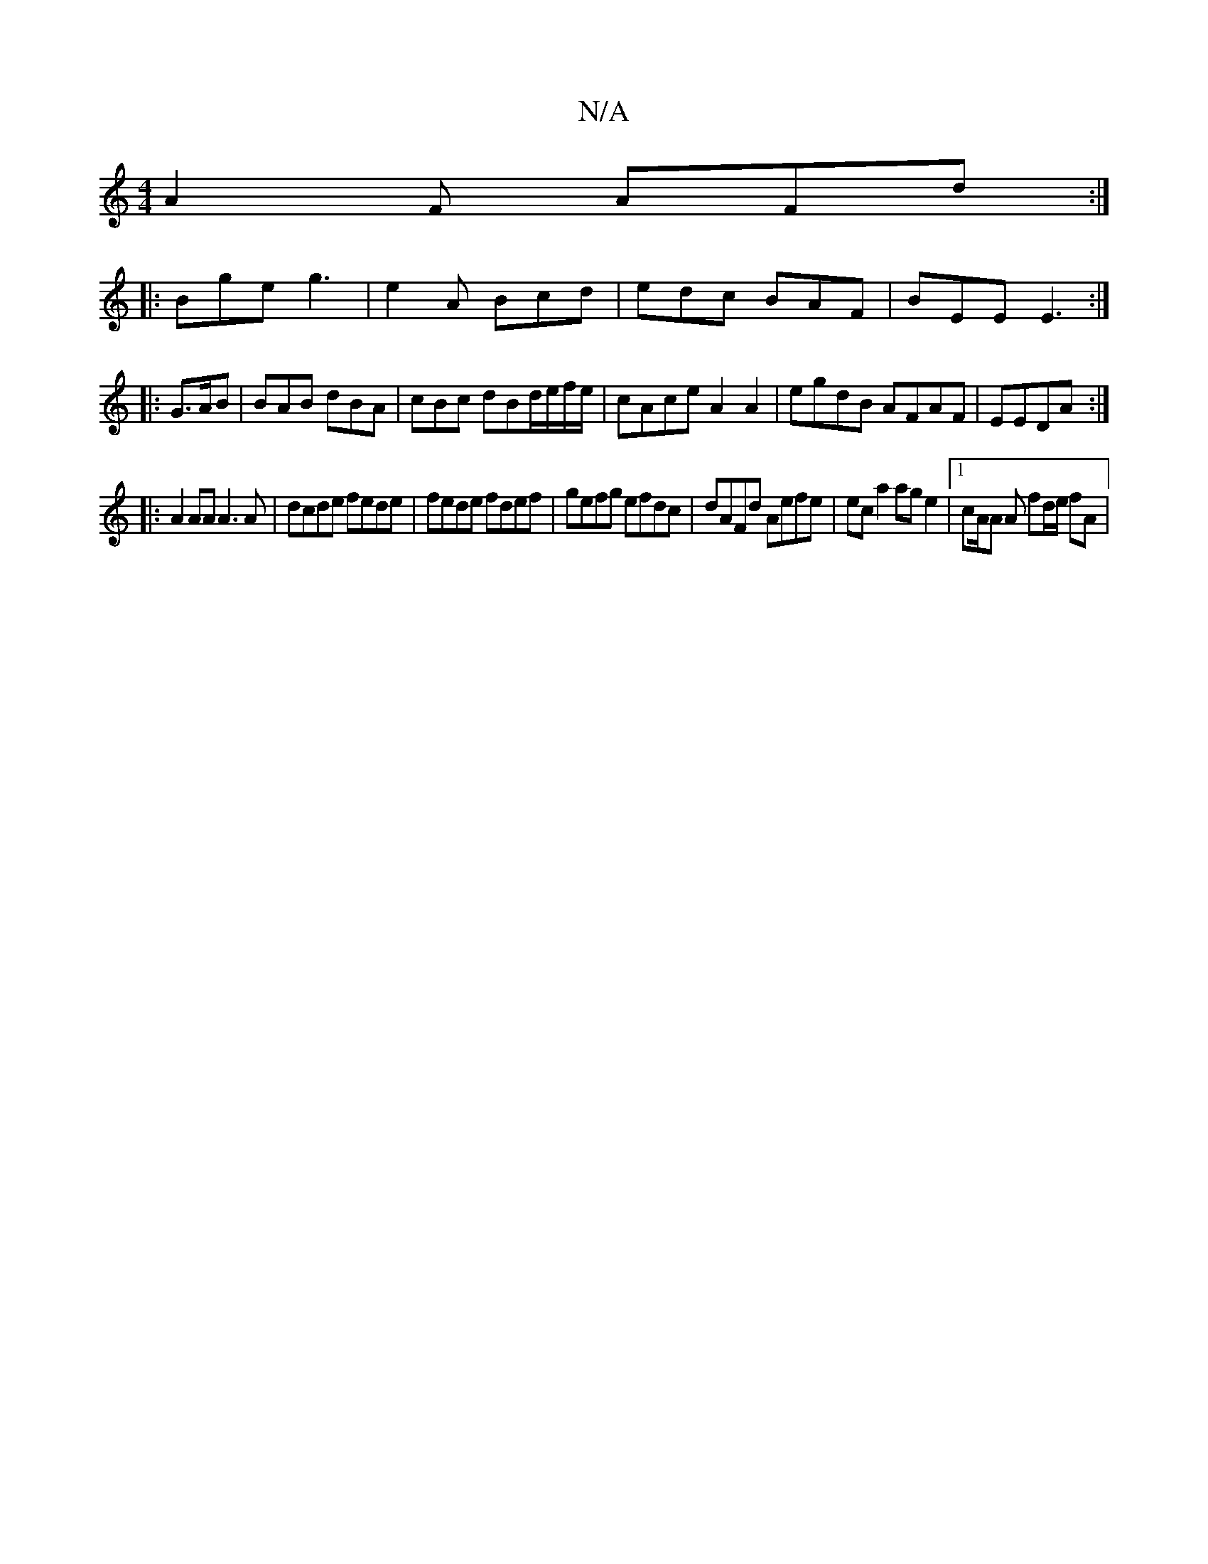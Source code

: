 X:1
T:N/A
M:4/4
R:N/A
K:Cmajor
 A2F AFd:|
|:Bge g3|e2A Bcd|edc BAF|BEE E3:|
|:G>AB|BAB dBA|cBc dBd/e/f/e/|cAce A2 A2|egdB AFAF|EEDA :|
|: A2 AA A3 A | dcde fede | fede fdef | gefg efdc | dAFd Aefe | ec a2 age2 |1 cA/2A A fd/e/ fA |